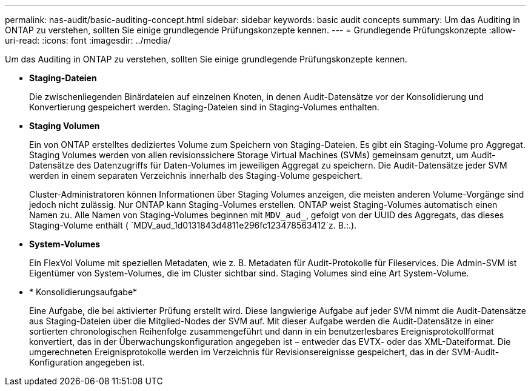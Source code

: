 ---
permalink: nas-audit/basic-auditing-concept.html 
sidebar: sidebar 
keywords: basic audit concepts 
summary: Um das Auditing in ONTAP zu verstehen, sollten Sie einige grundlegende Prüfungskonzepte kennen. 
---
= Grundlegende Prüfungskonzepte
:allow-uri-read: 
:icons: font
:imagesdir: ../media/


[role="lead"]
Um das Auditing in ONTAP zu verstehen, sollten Sie einige grundlegende Prüfungskonzepte kennen.

* *Staging-Dateien*
+
Die zwischenliegenden Binärdateien auf einzelnen Knoten, in denen Audit-Datensätze vor der Konsolidierung und Konvertierung gespeichert werden. Staging-Dateien sind in Staging-Volumes enthalten.

* *Staging Volumen*
+
Ein von ONTAP erstelltes dediziertes Volume zum Speichern von Staging-Dateien. Es gibt ein Staging-Volume pro Aggregat. Staging Volumes werden von allen revisionssichere Storage Virtual Machines (SVMs) gemeinsam genutzt, um Audit-Datensätze des Datenzugriffs für Daten-Volumes im jeweiligen Aggregat zu speichern. Die Audit-Datensätze jeder SVM werden in einem separaten Verzeichnis innerhalb des Staging-Volume gespeichert.

+
Cluster-Administratoren können Informationen über Staging Volumes anzeigen, die meisten anderen Volume-Vorgänge sind jedoch nicht zulässig. Nur ONTAP kann Staging-Volumes erstellen. ONTAP weist Staging-Volumes automatisch einen Namen zu. Alle Namen von Staging-Volumes beginnen mit `MDV_aud_`, gefolgt von der UUID des Aggregats, das dieses Staging-Volume enthält ( `MDV_aud_1d0131843d4811e296fc123478563412`z. B.:.).

* *System-Volumes*
+
Ein FlexVol Volume mit speziellen Metadaten, wie z. B. Metadaten für Audit-Protokolle für Fileservices. Die Admin-SVM ist Eigentümer von System-Volumes, die im Cluster sichtbar sind. Staging Volumes sind eine Art System-Volume.

* * Konsolidierungsaufgabe*
+
Eine Aufgabe, die bei aktivierter Prüfung erstellt wird. Diese langwierige Aufgabe auf jeder SVM nimmt die Audit-Datensätze aus Staging-Dateien über die Mitglied-Nodes der SVM auf. Mit dieser Aufgabe werden die Audit-Datensätze in einer sortierten chronologischen Reihenfolge zusammengeführt und dann in ein benutzerlesbares Ereignisprotokollformat konvertiert, das in der Überwachungskonfiguration angegeben ist – entweder das EVTX- oder das XML-Dateiformat. Die umgerechneten Ereignisprotokolle werden im Verzeichnis für Revisionsereignisse gespeichert, das in der SVM-Audit-Konfiguration angegeben ist.


